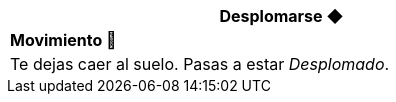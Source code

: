 [options='header',frame='none',grid='rows',width='85%',role='center']
|===
3+|Desplomarse ◆ >|
4+a|[small underline red-background]#*+Movimiento 🏃+*#

4+a|Te dejas caer al suelo. Pasas a estar _Desplomado_.
|===
